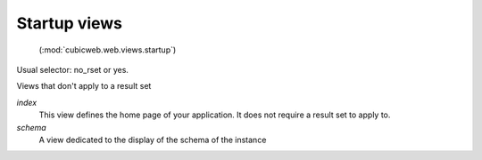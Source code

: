 Startup views
-------------

 (:mod:`cubicweb.web.views.startup`)

Usual selector: no_rset or yes.

Views that don't apply to a result set

*index*
    This view defines the home page of your application. It does not require
    a result set to apply to.

*schema*
    A view dedicated to the display of the schema of the instance


